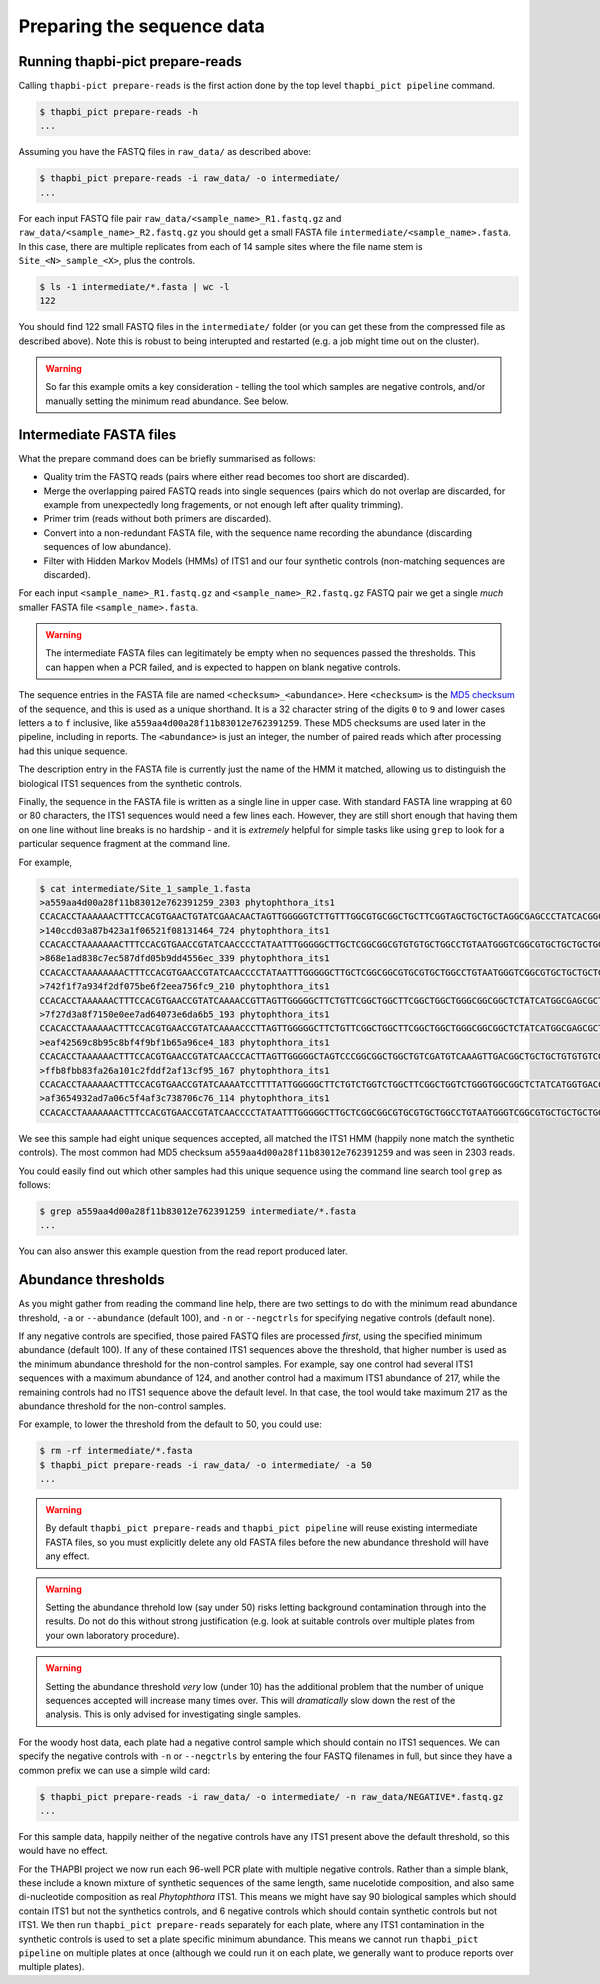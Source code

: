 Preparing the sequence data
===========================

Running thapbi-pict prepare-reads
---------------------------------

Calling ``thapbi-pict prepare-reads`` is the first action done by the top
level ``thapbi_pict pipeline`` command.

.. code:: console

    $ thapbi_pict prepare-reads -h
    ...

Assuming you have the FASTQ files in ``raw_data/`` as described above:

.. code:: console

    $ thapbi_pict prepare-reads -i raw_data/ -o intermediate/
    ...

For each input FASTQ file pair ``raw_data/<sample_name>_R1.fastq.gz`` and
``raw_data/<sample_name>_R2.fastq.gz`` you should get a small FASTA file
``intermediate/<sample_name>.fasta``. In this case, there are multiple
replicates from each of 14 sample sites where the file name stem is
``Site_<N>_sample_<X>``, plus the controls.

.. code:: console

    $ ls -1 intermediate/*.fasta | wc -l
    122

You should find 122 small FASTQ files in the ``intermediate/`` folder (or you
can get these from the compressed file as described above). Note this is
robust to being interupted and restarted (e.g. a job might time out on the
cluster).

.. WARNING::

    So far this example omits a key consideration - telling the tool which
    samples are negative controls, and/or manually setting the minimum read
    abundance. See below.

Intermediate FASTA files
------------------------

What the prepare command does can be briefly summarised as follows:

* Quality trim the FASTQ reads (pairs where either read becomes too short are
  discarded).
* Merge the overlapping paired FASTQ reads into single sequences (pairs which
  do not overlap are discarded, for example from unexpectedly long fragements,
  or not enough left after quality trimming).
* Primer trim (reads without both primers are discarded).
* Convert into a non-redundant FASTA file, with the sequence name recording
  the abundance (discarding sequences of low abundance).
* Filter with Hidden Markov Models (HMMs) of ITS1 and our four synthetic
  controls (non-matching sequences are discarded).

For each input ``<sample_name>_R1.fastq.gz`` and ``<sample_name>_R2.fastq.gz``
FASTQ pair we get a single *much* smaller FASTA file ``<sample_name>.fasta``.

.. WARNING::

   The intermediate FASTA files can legitimately be empty when no sequences
   passed the thresholds. This can happen when a PCR failed, and is expected
   to happen on blank negative controls.

The sequence entries in the FASTA file are named ``<checksum>_<abundance>``.
Here ``<checksum>`` is the `MD5 checksum <https://en.wikipedia.org/wiki/MD5>`_
of the sequence, and this is used as a unique shorthand. It is a 32 character
string of the digits ``0`` to ``9`` and lower cases letters ``a`` to ``f``
inclusive, like ``a559aa4d00a28f11b83012e762391259``. These MD5 checksums are
used later in the pipeline, including in reports. The ``<abundance>`` is just
an integer, the number of paired reads which after processing had this unique
sequence.

The description entry in the FASTA file is currently just the name of the HMM
it matched, allowing us to distinguish the biological ITS1 sequences from the
synthetic controls.

Finally, the sequence in the FASTA file is written as a single line in upper
case. With standard FASTA line wrapping at 60 or 80 characters, the ITS1
sequences would need a few lines each. However, they are still short enough
that having them on one line without line breaks is no hardship - and it is
*extremely* helpful for simple tasks like using ``grep`` to look for a
particular sequence fragment at the command line.

For example,

.. code:: console

    $ cat intermediate/Site_1_sample_1.fasta
    >a559aa4d00a28f11b83012e762391259_2303 phytophthora_its1
    CCACACCTAAAAAACTTTCCACGTGAACTGTATCGAACAACTAGTTGGGGGTCTTGTTTGGCGTGCGGCTGCTTCGGTAGCTGCTGCTAGGCGAGCCCTATCACGGCGAGCGTTTGGACTTCGGTCTGAGCTAGTAGCTATTTTTTAAACCCATTCTTTAATACTGATTATACT
    >140ccd03a87b423a1f06521f08131464_724 phytophthora_its1
    CCACACCTAAAAAAACTTTCCACGTGAACCGTATCAACCCCTATAATTTGGGGGCTTGCTCGGCGGCGTGTGTGCTGGCCTGTAATGGGTCGGCGTGCTGCTGCTGGGCGGGCTCTATCATGGGCGAGCGTTTGGGCTTCGGCTCGAGCTAGTAGCTATCAATTTTAAACCCTTTCTTAAATACTGAACATACT
    >868e1ad838c7ec587dfd05b9dd4556ec_339 phytophthora_its1
    CCACACCTAAAAAAAACTTTCCACGTGAACCGTATCAACCCCTATAATTTGGGGGCTTGCTCGGCGGCGTGCGTGCTGGCCTGTAATGGGTCGGCGTGCTGCTGCTGGGCGGGCTCTATCATGGGCGAGCGTTTGGGCTTCGGCTCGAGCTAGTAGCTATCAATTTTAAACCCTTTCTTAAATACTGAACATACT
    >742f1f7a934f2df075be6f2eea756fc9_210 phytophthora_its1
    CCACACCTAAAAAACTTTCCACGTGAACCGTATCAAAACCGTTAGTTGGGGGCTTCTGTTCGGCTGGCTTCGGCTGGCTGGGCGGCGGCTCTATCATGGCGAGCGCTTGAGCCTTCGGGTCTGAGCTAGTAGCCCACTTTTTAAACCCATTCCTAAATACTGAATATACT
    >7f27d3a8f7150e0ee7ad64073e6da6b5_193 phytophthora_its1
    CCACACCTAAAAAACTTTCCACGTGAACCGTATCAAAACCCTTAGTTGGGGGCTTCTGTTCGGCTGGCTTCGGCTGGCTGGGCGGCGGCTCTATCATGGCGAGCGCTTGAGCCTTCGGGTCTGAGCTAGTAGCCCACTTTTTAAACCCATTCCTAAATACTGAATATACT
    >eaf42569c8b95c8bf4f9bf1b65a96ce4_183 phytophthora_its1
    CCACACCTAAAAAACTTTCCACGTGAACCGTATCAACCCACTTAGTTGGGGGCTAGTCCCGGCGGCTGGCTGTCGATGTCAAAGTTGACGGCTGCTGCTGTGTGTCGGGCCCTATCATGGCGAGCGTTTGGGTCCCTCTCGGGGGAACTGAGCCAGTAGCCCTTATTTTTTAAACCCATTCTTGAATACTGAATATACT
    >ffb8fbb83fa26a101c2fddf2af13cf95_167 phytophthora_its1
    CCACACCTAAAAAACTTTCCACGTGAACCGTATCAAAATCCTTTTATTGGGGGCTTCTGTCTGGTCTGGCTTCGGCTGGTCTGGGTGGCGGCTCTATCATGGTGACCGCTCTGGGCTTCGGCTTGGAGTTAGTAGCCCACTTTTTAAACCCATTCTTAATTACTGAACATACT
    >af3654932ad7a06c5f4af3c738706c76_114 phytophthora_its1
    CCACACCTAAAAAAACTTTCCACGTGAACCGTATCAACCCCTATAATTTGGGGGCTTGCTCGGCGGCGTGCGTGCTGGCCTGTAATGGGTCGGCGTGCTGCTGCTGGGCGGGCTCTATCATGGGCGAGCGTTTGGGCTTCGGCTCGAGCTAGTAGCTATCAATTTTAAACCCTTTCTTAAATACTGAACATACT

We see this sample had eight unique sequences accepted, all matched the ITS1
HMM (happily none match the synthetic controls). The most common had MD5
checksum ``a559aa4d00a28f11b83012e762391259`` and was seen in 2303 reads.

You could easily find out which other samples had this unique sequence using
the command line search tool ``grep`` as follows:

.. code:: console

    $ grep a559aa4d00a28f11b83012e762391259 intermediate/*.fasta
    ...

You can also answer this example question from the read report produced later.

Abundance thresholds
--------------------

As you might gather from reading the command line help, there are two settings
to do with the minimum read abundance threshold, ``-a`` or ``--abundance``
(default 100), and ``-n`` or ``--negctrls`` for specifying negative controls
(default none).

If any negative controls are specified, those paired FASTQ files are processed
*first*, using the specified minimum abundance (default 100). If any of these
contained ITS1 sequences above the threshold, that higher number is used as
the minimum abundance threshold for the non-control samples. For example, say
one control had several ITS1 sequences with a maximum abundance of 124, and
another control had a maximum ITS1 abundance of 217, while the remaining
controls had no ITS1 sequence above the default level. In that case, the tool
would take maximum 217 as the abundance threshold for the non-control samples.

For example, to lower the threshold from the default to 50, you could use:

.. code:: console

    $ rm -rf intermediate/*.fasta
    $ thapbi_pict prepare-reads -i raw_data/ -o intermediate/ -a 50
    ...

.. WARNING::

   By default ``thapbi_pict prepare-reads`` and ``thapbi_pict pipeline`` will
   reuse existing intermediate FASTA files, so you must explicitly delete any
   old FASTA files before the new abundance threshold will have any effect.

.. WARNING::

    Setting the abundance threhold low (say under 50) risks letting background
    contamination through into the results. Do not do this without strong
    justification (e.g. look at suitable controls over multiple plates from
    your own laboratory procedure).

.. WARNING::

    Setting the abundance threshold *very* low (under 10) has the additional
    problem that the number of unique sequences accepted will increase many
    times over. This will *dramatically* slow down the rest of the analysis.
    This is only advised for investigating single samples.

For the woody host data, each plate had a negative control sample which should
contain no ITS1 sequences. We can specify the negative controls with ``-n`` or
``--negctrls`` by entering the four FASTQ filenames in full, but since they
have a common prefix we can use a simple wild card:

.. code:: console

    $ thapbi_pict prepare-reads -i raw_data/ -o intermediate/ -n raw_data/NEGATIVE*.fastq.gz
    ...

For this sample data, happily neither of the negative controls have any ITS1
present above the default threshold, so this would have no effect.

For the THAPBI project we now run each 96-well PCR plate with multiple
negative controls. Rather than a simple blank, these include a known mixture
of synthetic sequences of the same length, same nucelotide composition, and
also same di-nucleotide composition as real *Phytophthora* ITS1. This means we
might have say 90 biological samples which should contain ITS1 but not the
synthetics controls, and 6 negative controls which should contain synthetic
controls but not ITS1. We then run ``thapbi_pict prepare-reads`` separately
for each plate, where any ITS1 contamination in the synthetic controls is
used to set a plate specific minimum abundance. This means we cannot run
``thapbi_pict pipeline`` on multiple plates at once (although we could run it
on each plate, we generally want to produce reports over multiple plates).
